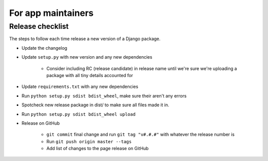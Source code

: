 For app maintainers
===================

Release checklist
-----------------

The steps to follow each time release a new version of a Django package.

* Update the changelog
* Update ``setup.py`` with new version and any new dependencies

    * Consider including RC (release candidate) in release name until we're sure we're uploading a package with all tiny details accounted for

* Update ``requirements.txt`` with any new dependencies
* Run ``python setup.py sdist bdist_wheel``, make sure their aren't any errors
* Spotcheck new release package in dist/ to make sure all files made it in.
* Run ``python setup.py sdist bdist_wheel upload``
* Release on GitHub

    * ``git commit`` final change and run ``git tag "v#.#.#"`` with whatever the release number is
    * Run ``git push origin master --tags``
    * Add list of changes to the page release on GitHub
